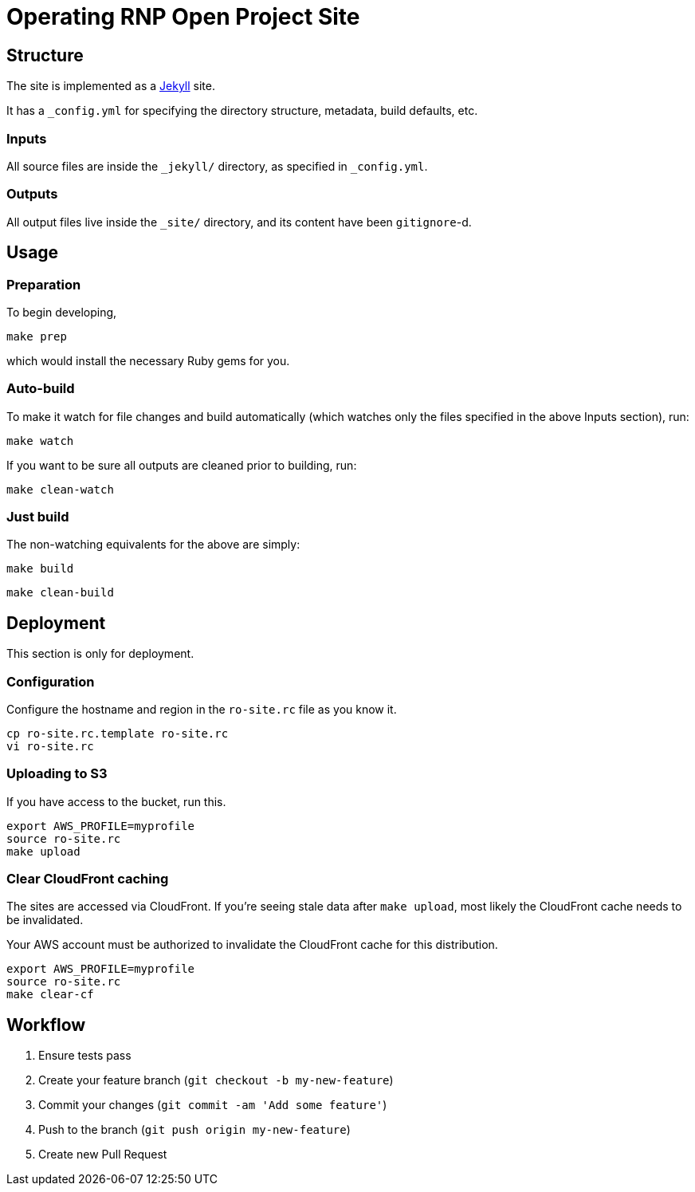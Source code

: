 = Operating RNP Open Project Site

== Structure

The site is implemented as a https://jekyllrb.com[Jekyll] site.

It has a `_config.yml` for specifying the directory structure, metadata, build
defaults, etc.

=== Inputs

All source files are inside the `_jekyll/` directory, as specified in
`_config.yml`.

=== Outputs

All output files live inside the `_site/` directory, and its content have been
`gitignore`-d.


== Usage

=== Preparation

To begin developing,

[source,sh]
----
make prep
----

which would install the necessary Ruby gems for you.

=== Auto-build

To make it watch for file changes and build automatically (which watches only
the files specified in the above Inputs section), run:

[source,sh]
----
make watch
----

If you want to be sure all outputs are cleaned prior to building, run:

[source,sh]
----
make clean-watch
----

=== Just build

The non-watching equivalents for the above are simply:

[source,sh]
----
make build
----

[source,sh]
----
make clean-build
----


== Deployment

This section is only for deployment.

=== Configuration

Configure the hostname and region in the `ro-site.rc` file as you know it.

[source,sh]
----
cp ro-site.rc.template ro-site.rc
vi ro-site.rc
----

=== Uploading to S3

If you have access to the bucket, run this.

[source,sh]
----
export AWS_PROFILE=myprofile
source ro-site.rc
make upload
----

=== Clear CloudFront caching

The sites are accessed via CloudFront. If you're seeing
stale data after `make upload`, most likely the CloudFront
cache needs to be invalidated.

Your AWS account must be authorized to invalidate the CloudFront
cache for this distribution.

[source,sh]
----
export AWS_PROFILE=myprofile
source ro-site.rc
make clear-cf
----


== Workflow

. Ensure tests pass
. Create your feature branch (`git checkout -b my-new-feature`)
. Commit your changes (`git commit -am 'Add some feature'`)
. Push to the branch (`git push origin my-new-feature`)
. Create new Pull Request
